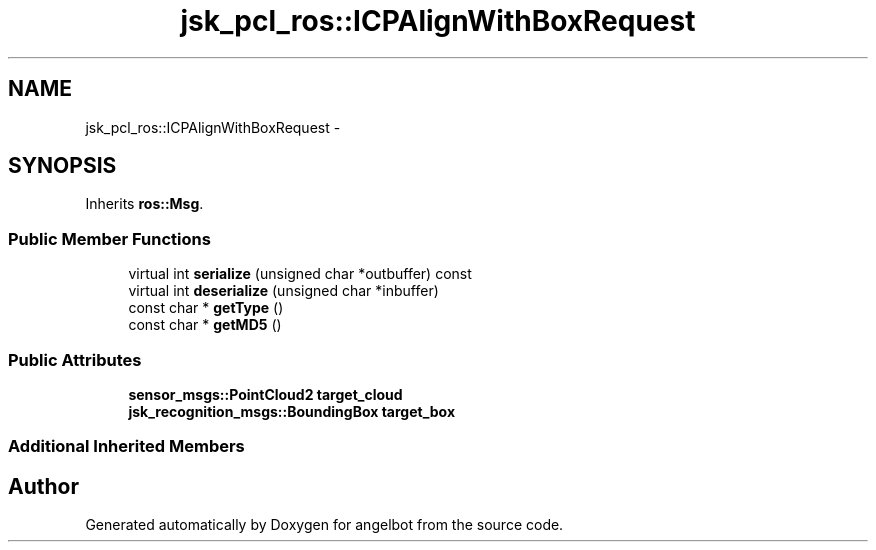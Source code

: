 .TH "jsk_pcl_ros::ICPAlignWithBoxRequest" 3 "Sat Jul 9 2016" "angelbot" \" -*- nroff -*-
.ad l
.nh
.SH NAME
jsk_pcl_ros::ICPAlignWithBoxRequest \- 
.SH SYNOPSIS
.br
.PP
.PP
Inherits \fBros::Msg\fP\&.
.SS "Public Member Functions"

.in +1c
.ti -1c
.RI "virtual int \fBserialize\fP (unsigned char *outbuffer) const "
.br
.ti -1c
.RI "virtual int \fBdeserialize\fP (unsigned char *inbuffer)"
.br
.ti -1c
.RI "const char * \fBgetType\fP ()"
.br
.ti -1c
.RI "const char * \fBgetMD5\fP ()"
.br
.in -1c
.SS "Public Attributes"

.in +1c
.ti -1c
.RI "\fBsensor_msgs::PointCloud2\fP \fBtarget_cloud\fP"
.br
.ti -1c
.RI "\fBjsk_recognition_msgs::BoundingBox\fP \fBtarget_box\fP"
.br
.in -1c
.SS "Additional Inherited Members"


.SH "Author"
.PP 
Generated automatically by Doxygen for angelbot from the source code\&.

